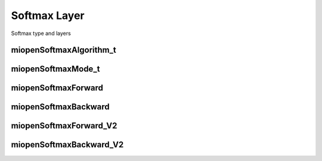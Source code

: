 

Softmax Layer
=============

Softmax type and layers


miopenSoftmaxAlgorithm_t
------------------------

.. doxygenenum::  miopenSoftmaxAlgorithm_t


miopenSoftmaxMode_t
-------------------

.. doxygenenum::  miopenSoftmaxMode_t


miopenSoftmaxForward
--------------------

.. doxygenfunction::  miopenSoftmaxForward


miopenSoftmaxBackward
---------------------

.. doxygenfunction::  miopenSoftmaxBackward


miopenSoftmaxForward_V2
-----------------------

.. doxygenfunction::  miopenSoftmaxForward_V2


miopenSoftmaxBackward_V2
------------------------

.. doxygenfunction::  miopenSoftmaxBackward_V2
